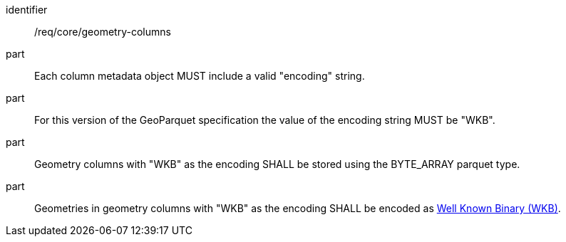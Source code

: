 [requirement]
====
[%metadata]
identifier:: /req/core/geometry-columns
part:: Each column metadata object MUST include a valid "encoding" string. 
part:: For this version of the GeoParquet specification the value of the encoding string MUST be "WKB".
part:: Geometry columns with "WKB" as the encoding SHALL be stored using the BYTE_ARRAY parquet type.
part:: Geometries in geometry columns with "WKB" as the encoding SHALL be encoded as https://en.wikipedia.org/wiki/Well-known_text_representation_of_geometry#Well-known_binary[Well Known Binary (WKB)].
====
